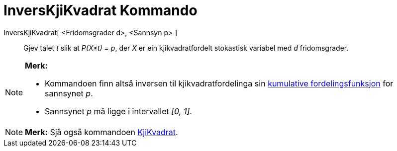 = InversKjiKvadrat Kommando
:page-en: commands/InverseChiSquared
ifdef::env-github[:imagesdir: /nn/modules/ROOT/assets/images]

InversKjiKvadrat[ <Fridomsgrader d>, <Sannsyn p> ]::
  Gjev talet _t_ slik at _P(X≤t) = p_, der _X_ er ein kjikvadratfordelt stokastisk variabel med _d_ fridomsgrader.

[NOTE]
====

*Merk:*

* Kommandoen finn altså inversen til kjikvadratfordelinga sin
https://en.wikipedia.org/wiki/no:Kumulativ_fordelingsfunksjon[kumulative fordelingsfunksjon] for sannsynet _p_.
* Sannsynet _p_ må ligge i intervallet _[0, 1]_.

====

[NOTE]
====

*Merk:* Sjå også kommandoen xref:/commands/KjiKvadrat.adoc[KjiKvadrat].

====
